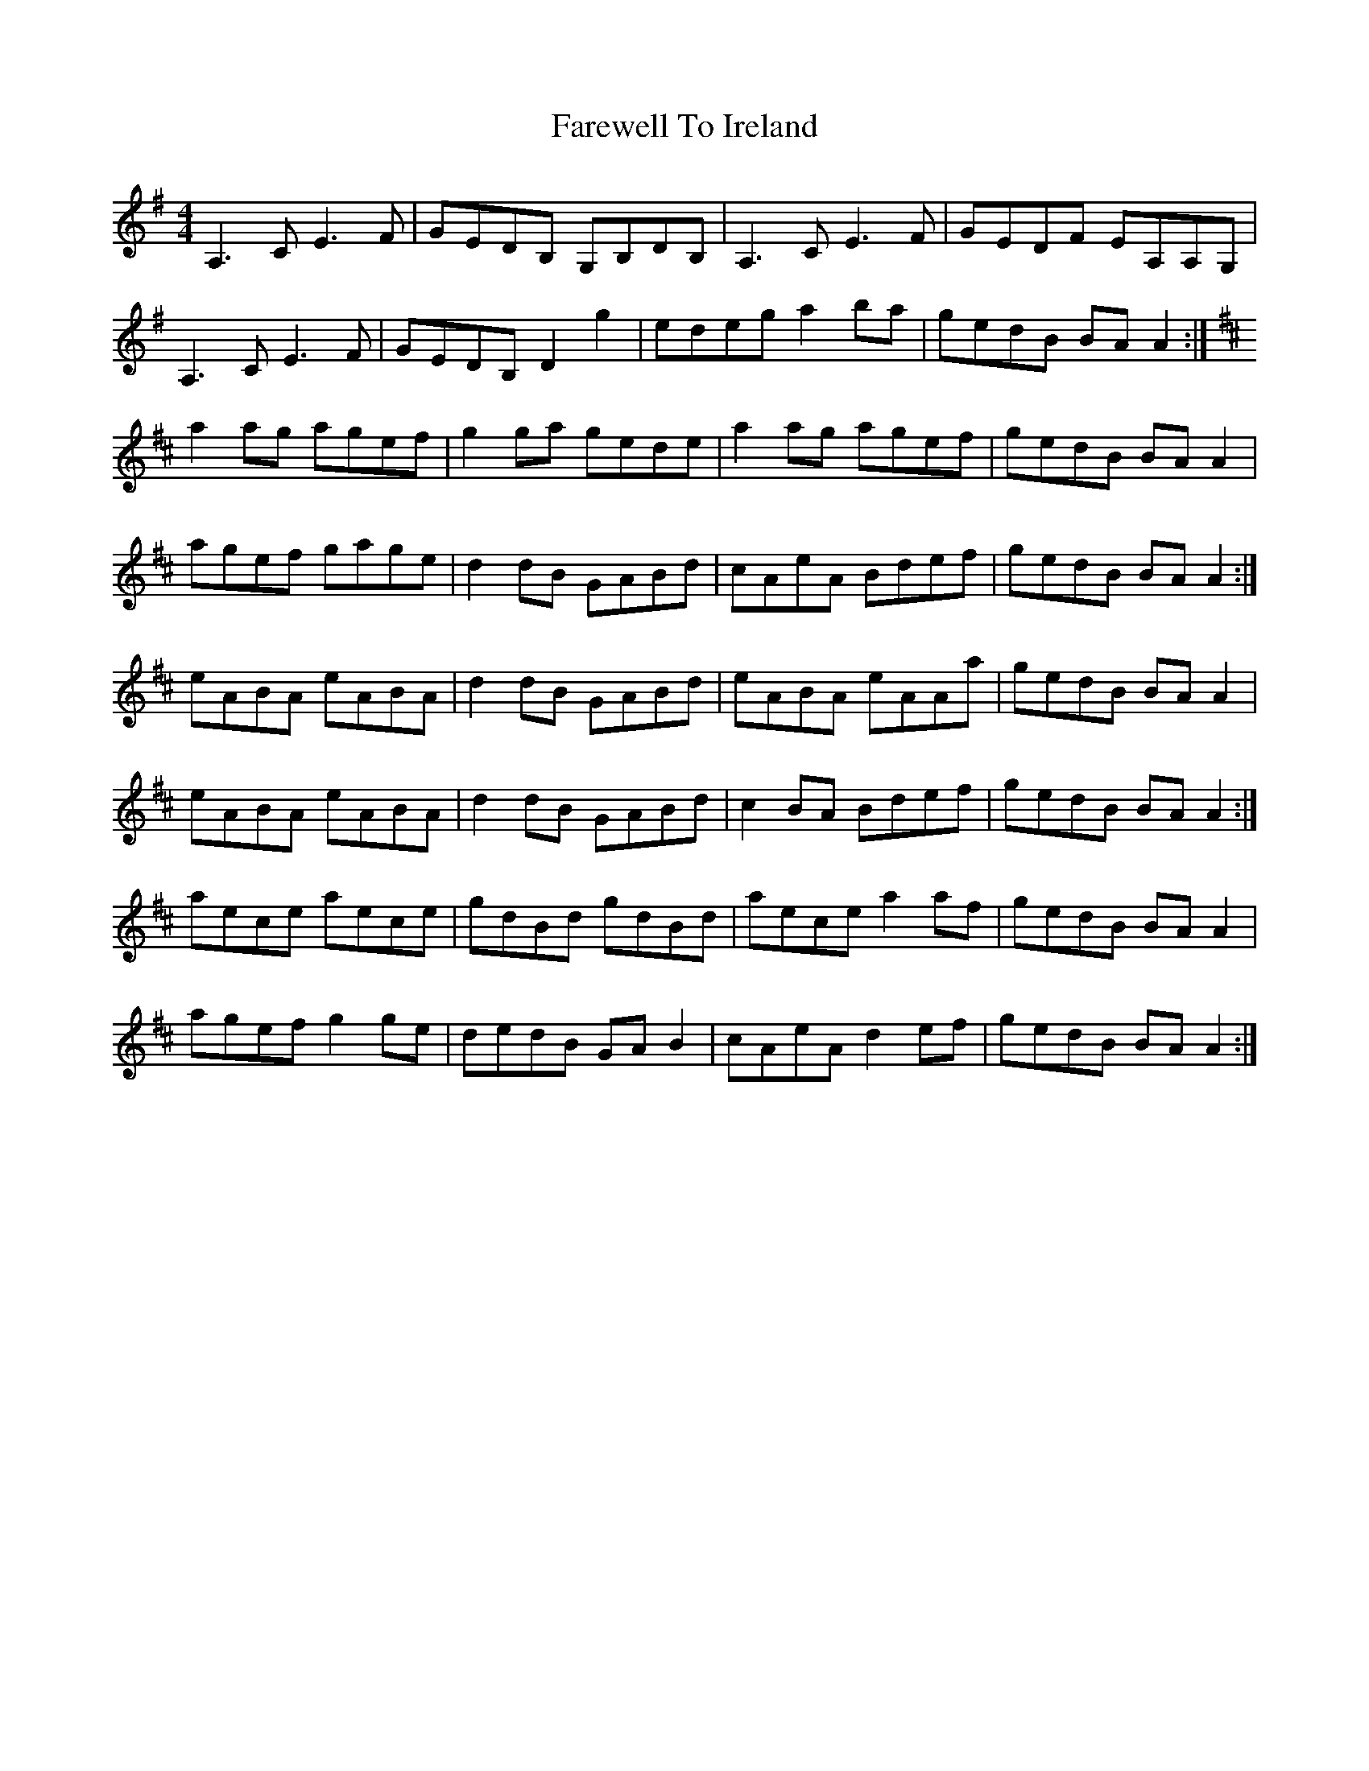 X: 12515
T: Farewell To Ireland
R: reel
M: 4/4
K: Adorian
A,3 C E3 F|GEDB, G,B,DB,|A,3 C E3 F|GEDF EA,A,G,|
A,3 C E3 F|GEDB, D2 g2|edeg a2 ba|gedB BA A2:|
K:AMix
a2 ag agef|g2 ga gede|a2 ag agef|gedB BA A2|
agef gage|d2 dB GABd|cAeA Bdef|gedB BA A2:|
eABA eABA|d2 dB GABd|eABA eAAa|gedB BA A2|
eABA eABA|d2 dB GABd|c2 BA Bdef|gedB BA A2:|
aece aece|gdBd gdBd|aece a2 af|gedB BA A2|
agef g2 ge|dedB GA B2|cAeA d2 ef|gedB BA A2:|

